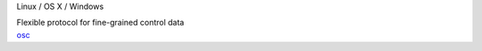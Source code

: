 .. container:: module-card

	.. raw:: html

		<h3>OpenSoundControl (OSC)</h3>

	.. container:: module-info

		.. rst-class:: extra
		Linux / OS X / Windows

		.. rst-class:: description
		Flexible protocol for fine-grained control data

	.. container:: module-buttons

		.. rst-class:: button info-button
		`osc <https://github.com/cbdevnet/midimonster/blob/master/backends/osc.md>`_
